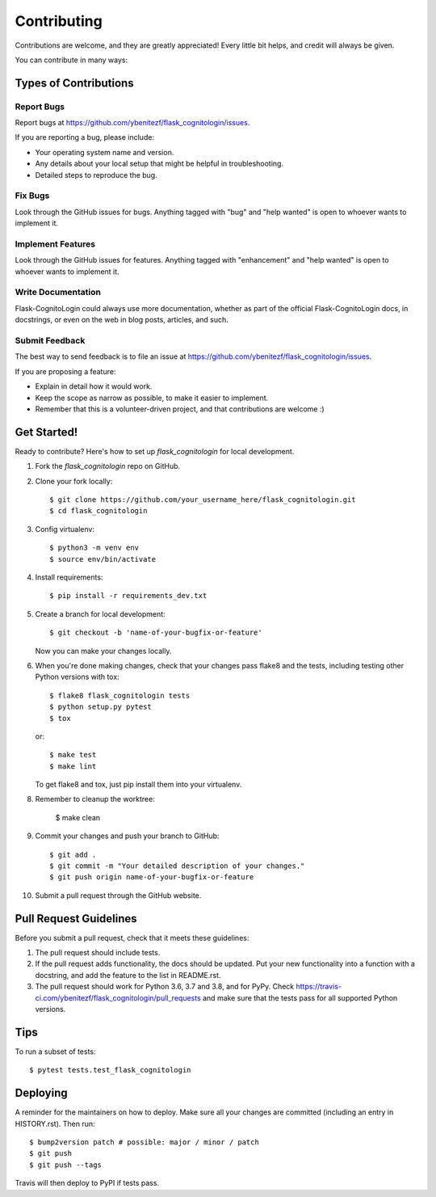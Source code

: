 .. highlight:: shell

============
Contributing
============

Contributions are welcome, and they are greatly appreciated! Every little bit
helps, and credit will always be given.

You can contribute in many ways:

Types of Contributions
----------------------

Report Bugs
~~~~~~~~~~~

Report bugs at https://github.com/ybenitezf/flask_cognitologin/issues.

If you are reporting a bug, please include:

* Your operating system name and version.
* Any details about your local setup that might be helpful in troubleshooting.
* Detailed steps to reproduce the bug.

Fix Bugs
~~~~~~~~

Look through the GitHub issues for bugs. Anything tagged with "bug" and "help
wanted" is open to whoever wants to implement it.

Implement Features
~~~~~~~~~~~~~~~~~~

Look through the GitHub issues for features. Anything tagged with "enhancement"
and "help wanted" is open to whoever wants to implement it.

Write Documentation
~~~~~~~~~~~~~~~~~~~

Flask-CognitoLogin could always use more documentation, whether as part of the
official Flask-CognitoLogin docs, in docstrings, or even on the web in blog posts,
articles, and such.

Submit Feedback
~~~~~~~~~~~~~~~

The best way to send feedback is to file an issue at https://github.com/ybenitezf/flask_cognitologin/issues.

If you are proposing a feature:

* Explain in detail how it would work.
* Keep the scope as narrow as possible, to make it easier to implement.
* Remember that this is a volunteer-driven project, and that contributions
  are welcome :)

Get Started!
------------

Ready to contribute? Here's how to set up `flask_cognitologin` for local development.

1. Fork the `flask_cognitologin` repo on GitHub.
2. Clone your fork locally::

    $ git clone https://github.com/your_username_here/flask_cognitologin.git
    $ cd flask_cognitologin

3. Config virtualenv::

    $ python3 -m venv env
    $ source env/bin/activate

4. Install requirements::

    $ pip install -r requirements_dev.txt

5. Create a branch for local development::

    $ git checkout -b 'name-of-your-bugfix-or-feature'

   Now you can make your changes locally.

6. When you're done making changes, check that your changes pass flake8 and the
   tests, including testing other Python versions with tox::

    $ flake8 flask_cognitologin tests
    $ python setup.py pytest
    $ tox

   or::

    $ make test
    $ make lint

   To get flake8 and tox, just pip install them into your virtualenv.

8. Remember to cleanup the worktree:

    $ make clean

9. Commit your changes and push your branch to GitHub::

    $ git add .
    $ git commit -m "Your detailed description of your changes."
    $ git push origin name-of-your-bugfix-or-feature

10. Submit a pull request through the GitHub website.

Pull Request Guidelines
-----------------------

Before you submit a pull request, check that it meets these guidelines:

1. The pull request should include tests.
2. If the pull request adds functionality, the docs should be updated. Put
   your new functionality into a function with a docstring, and add the
   feature to the list in README.rst.
3. The pull request should work for Python 3.6, 3.7 and 3.8, and for PyPy. Check
   https://travis-ci.com/ybenitezf/flask_cognitologin/pull_requests
   and make sure that the tests pass for all supported Python versions.

Tips
----

To run a subset of tests::

$ pytest tests.test_flask_cognitologin


Deploying
---------

A reminder for the maintainers on how to deploy.
Make sure all your changes are committed (including an entry in HISTORY.rst).
Then run::

$ bump2version patch # possible: major / minor / patch
$ git push
$ git push --tags

Travis will then deploy to PyPI if tests pass.
